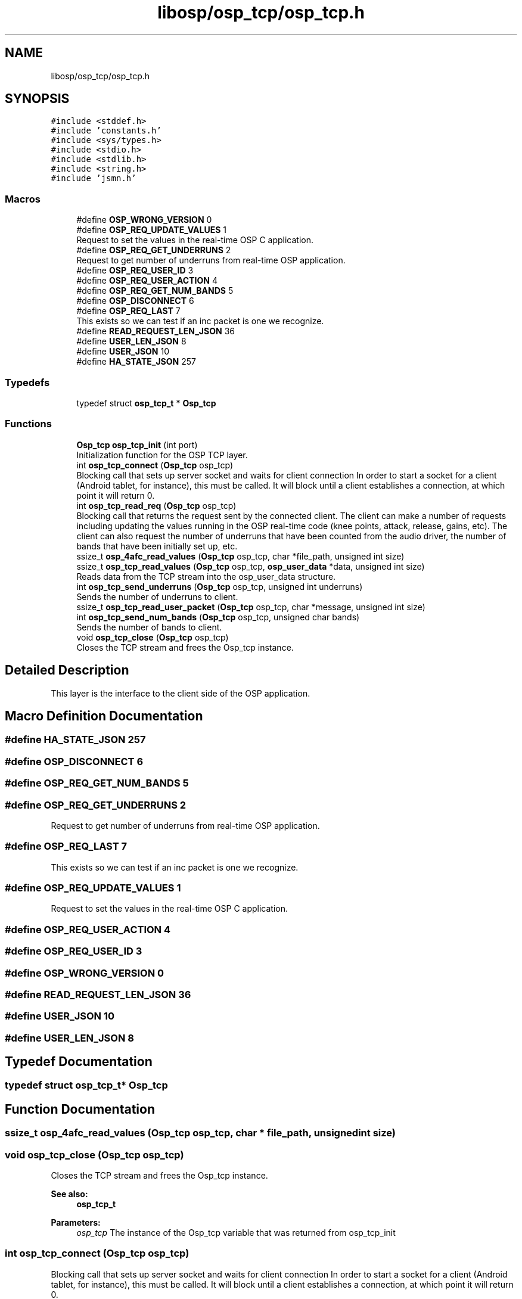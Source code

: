 .TH "libosp/osp_tcp/osp_tcp.h" 3 "Thu Jun 14 2018" "Open Speech Platform" \" -*- nroff -*-
.ad l
.nh
.SH NAME
libosp/osp_tcp/osp_tcp.h
.SH SYNOPSIS
.br
.PP
\fC#include <stddef\&.h>\fP
.br
\fC#include 'constants\&.h'\fP
.br
\fC#include <sys/types\&.h>\fP
.br
\fC#include <stdio\&.h>\fP
.br
\fC#include <stdlib\&.h>\fP
.br
\fC#include <string\&.h>\fP
.br
\fC#include 'jsmn\&.h'\fP
.br

.SS "Macros"

.in +1c
.ti -1c
.RI "#define \fBOSP_WRONG_VERSION\fP   0"
.br
.ti -1c
.RI "#define \fBOSP_REQ_UPDATE_VALUES\fP   1"
.br
.RI "Request to set the values in the real-time OSP C application\&. "
.ti -1c
.RI "#define \fBOSP_REQ_GET_UNDERRUNS\fP   2"
.br
.RI "Request to get number of underruns from real-time OSP application\&. "
.ti -1c
.RI "#define \fBOSP_REQ_USER_ID\fP   3"
.br
.ti -1c
.RI "#define \fBOSP_REQ_USER_ACTION\fP   4"
.br
.ti -1c
.RI "#define \fBOSP_REQ_GET_NUM_BANDS\fP   5"
.br
.ti -1c
.RI "#define \fBOSP_DISCONNECT\fP   6"
.br
.ti -1c
.RI "#define \fBOSP_REQ_LAST\fP   7"
.br
.RI "This exists so we can test if an inc packet is one we recognize\&. "
.ti -1c
.RI "#define \fBREAD_REQUEST_LEN_JSON\fP   36"
.br
.ti -1c
.RI "#define \fBUSER_LEN_JSON\fP   8"
.br
.ti -1c
.RI "#define \fBUSER_JSON\fP   10"
.br
.ti -1c
.RI "#define \fBHA_STATE_JSON\fP   257"
.br
.in -1c
.SS "Typedefs"

.in +1c
.ti -1c
.RI "typedef struct \fBosp_tcp_t\fP * \fBOsp_tcp\fP"
.br
.in -1c
.SS "Functions"

.in +1c
.ti -1c
.RI "\fBOsp_tcp\fP \fBosp_tcp_init\fP (int port)"
.br
.RI "Initialization function for the OSP TCP layer\&. "
.ti -1c
.RI "int \fBosp_tcp_connect\fP (\fBOsp_tcp\fP osp_tcp)"
.br
.RI "Blocking call that sets up server socket and waits for client connection In order to start a socket for a client (Android tablet, for instance), this must be called\&. It will block until a client establishes a connection, at which point it will return 0\&. "
.ti -1c
.RI "int \fBosp_tcp_read_req\fP (\fBOsp_tcp\fP osp_tcp)"
.br
.RI "Blocking call that returns the request sent by the connected client\&. The client can make a number of requests including updating the values running in the OSP real-time code (knee points, attack, release, gains, etc)\&. The client can also request the number of underruns that have been counted from the audio driver, the number of bands that have been initially set up, etc\&. "
.ti -1c
.RI "ssize_t \fBosp_4afc_read_values\fP (\fBOsp_tcp\fP osp_tcp, char *file_path, unsigned int size)"
.br
.ti -1c
.RI "ssize_t \fBosp_tcp_read_values\fP (\fBOsp_tcp\fP osp_tcp, \fBosp_user_data\fP *data, unsigned int size)"
.br
.RI "Reads data from the TCP stream into the osp_user_data structure\&. "
.ti -1c
.RI "int \fBosp_tcp_send_underruns\fP (\fBOsp_tcp\fP osp_tcp, unsigned int underruns)"
.br
.RI "Sends the number of underruns to client\&. "
.ti -1c
.RI "ssize_t \fBosp_tcp_read_user_packet\fP (\fBOsp_tcp\fP osp_tcp, char *message, unsigned int size)"
.br
.ti -1c
.RI "int \fBosp_tcp_send_num_bands\fP (\fBOsp_tcp\fP osp_tcp, unsigned char bands)"
.br
.RI "Sends the number of bands to client\&. "
.ti -1c
.RI "void \fBosp_tcp_close\fP (\fBOsp_tcp\fP osp_tcp)"
.br
.RI "Closes the TCP stream and frees the Osp_tcp instance\&. "
.in -1c
.SH "Detailed Description"
.PP 
This layer is the interface to the client side of the OSP application\&. 
.SH "Macro Definition Documentation"
.PP 
.SS "#define HA_STATE_JSON   257"

.SS "#define OSP_DISCONNECT   6"

.SS "#define OSP_REQ_GET_NUM_BANDS   5"

.SS "#define OSP_REQ_GET_UNDERRUNS   2"

.PP
Request to get number of underruns from real-time OSP application\&. 
.SS "#define OSP_REQ_LAST   7"

.PP
This exists so we can test if an inc packet is one we recognize\&. 
.SS "#define OSP_REQ_UPDATE_VALUES   1"

.PP
Request to set the values in the real-time OSP C application\&. 
.SS "#define OSP_REQ_USER_ACTION   4"

.SS "#define OSP_REQ_USER_ID   3"

.SS "#define OSP_WRONG_VERSION   0"

.SS "#define READ_REQUEST_LEN_JSON   36"

.SS "#define USER_JSON   10"

.SS "#define USER_LEN_JSON   8"

.SH "Typedef Documentation"
.PP 
.SS "typedef struct \fBosp_tcp_t\fP* \fBOsp_tcp\fP"

.SH "Function Documentation"
.PP 
.SS "ssize_t osp_4afc_read_values (\fBOsp_tcp\fP osp_tcp, char * file_path, unsigned int size)"

.SS "void osp_tcp_close (\fBOsp_tcp\fP osp_tcp)"

.PP
Closes the TCP stream and frees the Osp_tcp instance\&. 
.PP
\fBSee also:\fP
.RS 4
\fBosp_tcp_t\fP 
.RE
.PP
\fBParameters:\fP
.RS 4
\fIosp_tcp\fP The instance of the Osp_tcp variable that was returned from osp_tcp_init 
.RE
.PP

.SS "int osp_tcp_connect (\fBOsp_tcp\fP osp_tcp)"

.PP
Blocking call that sets up server socket and waits for client connection In order to start a socket for a client (Android tablet, for instance), this must be called\&. It will block until a client establishes a connection, at which point it will return 0\&. 
.PP
\fBSee also:\fP
.RS 4
\fBosp_tcp_t\fP 
.RE
.PP
\fBParameters:\fP
.RS 4
\fIosp_tcp\fP The instance of the Osp_tcp variable that was returned from osp_tcp_init 
.RE
.PP
\fBReturns:\fP
.RS 4
Returns 0 on success, or -1 if there's an error setting up the socket 
.RE
.PP

.SS "\fBOsp_tcp\fP osp_tcp_init (int port)"

.PP
Initialization function for the OSP TCP layer\&. 
.PP
\fBSee also:\fP
.RS 4
\fBosp_tcp_t\fP 
.RE
.PP
\fBParameters:\fP
.RS 4
\fIport\fP The port in which to listen on for a client connection 
.RE
.PP
\fBReturns:\fP
.RS 4
Returns the allocated instance of the OSP TCP layer data structure ('object') 
.RE
.PP

.SS "int osp_tcp_read_req (\fBOsp_tcp\fP osp_tcp)"

.PP
Blocking call that returns the request sent by the connected client\&. The client can make a number of requests including updating the values running in the OSP real-time code (knee points, attack, release, gains, etc)\&. The client can also request the number of underruns that have been counted from the audio driver, the number of bands that have been initially set up, etc\&. 
.PP
\fBSee also:\fP
.RS 4
\fBosp_tcp_t\fP 
.PP
e_osp_tcp_req_t 
.RE
.PP
\fBParameters:\fP
.RS 4
\fIosp_tcp\fP The instance of the Osp_tcp variable that was returned from osp_tcp_init 
.RE
.PP
\fBReturns:\fP
.RS 4
Returns the request sent by the client 
.RE
.PP

.SS "ssize_t osp_tcp_read_user_packet (\fBOsp_tcp\fP osp_tcp, char * message, unsigned int size)"

.SS "ssize_t osp_tcp_read_values (\fBOsp_tcp\fP osp_tcp, \fBosp_user_data\fP * data, unsigned int size)"

.PP
Reads data from the TCP stream into the osp_user_data structure\&. 
.PP
\fBSee also:\fP
.RS 4
\fBosp_user_data\fP 
.PP
\fBosp_tcp_t\fP 
.RE
.PP
\fBParameters:\fP
.RS 4
\fIosp_tcp\fP The instance of the Osp_tcp variable that was returned from osp_tcp_init 
.br
\fIdata\fP The osp_user_data structure that will be filled with data from the stream 
.br
\fIsize\fP The size of the data, in bytes, that are to be read from the stream since we're reading into a struct of known size, passing a size variable might be redundant 
.RE
.PP
\fBReturns:\fP
.RS 4
Returns 0 if the stream is no longer present (disconnect from client side, not error), -1 if there is an error reading from the server stream\&. Otherwise, the number of bytes read from the stream is returned 
.RE
.PP

.SS "int osp_tcp_send_num_bands (\fBOsp_tcp\fP osp_tcp, unsigned char bands)"

.PP
Sends the number of bands to client\&. 
.PP
\fBSee also:\fP
.RS 4
\fBosp_tcp_t\fP 
.RE
.PP
\fBParameters:\fP
.RS 4
\fIosp_tcp\fP The instance of the Osp_tcp variable that was returned from osp_tcp_init 
.br
\fIbands\fP Number of bands to report 
.RE
.PP
\fBReturns:\fP
.RS 4
Returns 0 if success, -1 if there was an error writing to the stream 
.RE
.PP

.SS "int osp_tcp_send_underruns (\fBOsp_tcp\fP osp_tcp, unsigned int underruns)"

.PP
Sends the number of underruns to client\&. 
.PP
\fBSee also:\fP
.RS 4
\fBosp_tcp_t\fP 
.RE
.PP
\fBParameters:\fP
.RS 4
\fIosp_tcp\fP The instance of the Osp_tcp variable that was returned from osp_tcp_init 
.br
\fIunderruns\fP Number of underruns to report 
.RE
.PP
\fBReturns:\fP
.RS 4
Returns 0 if success, -1 if there was an error writing to the stream 
.RE
.PP

.SH "Author"
.PP 
Generated automatically by Doxygen for Open Speech Platform from the source code\&.
